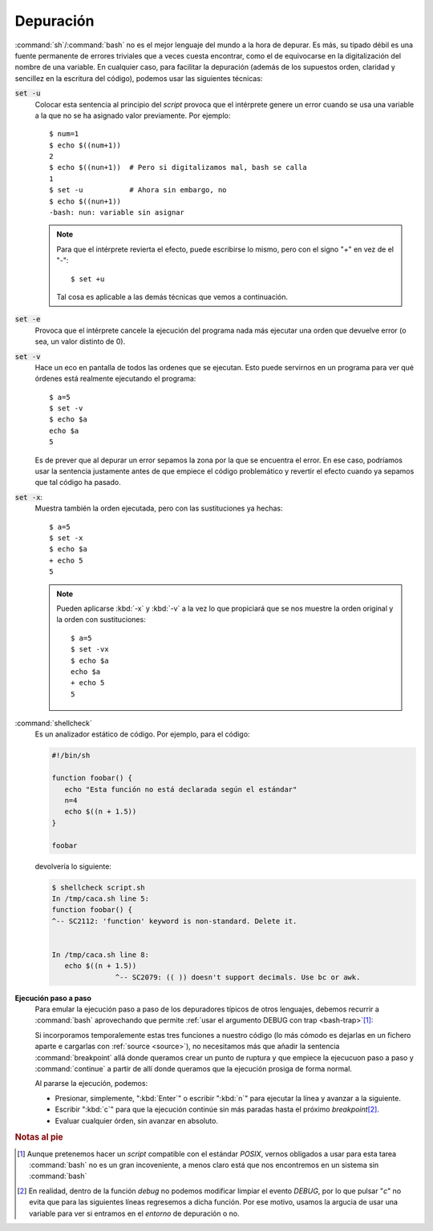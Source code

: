 .. _sh-debug:

Depuración
==========
:command:`sh`/:command:`bash` no es el mejor lenguaje del mundo a la hora de
depurar. Es más, su tipado débil es una fuente permanente de errores triviales
que a veces cuesta encontrar, como el de equivocarse en la digitalización del
nombre de una variable. En cualquier caso, para facilitar la depuración (además
de los supuestos orden, claridad y sencillez en la escritura del código),
podemos usar las siguientes técnicas:

:code:`set -u`
   Colocar esta sentencia al principio del *script* provoca que el intérprete
   genere un error cuando se usa una variable a la que no se ha asignado valor
   previamente. Por ejemplo::

      $ num=1
      $ echo $((num+1))
      2
      $ echo $((nun+1))  # Pero si digitalizamos mal, bash se calla
      1
      $ set -u           # Ahora sin embargo, no
      $ echo $((nun+1))
      -bash: nun: variable sin asignar

   .. note:: Para que el intérprete revierta el efecto, puede escribirse lo
      mismo, pero con el signo "*+*" en vez de el "*-*"::

         $ set +u

      Tal cosa es aplicable a las demás técnicas que vemos a continuación.

:code:`set -e`
   Provoca que el intérprete cancele la ejecución del programa nada más
   ejecutar una orden que devuelve error (o sea, un valor distinto de 0).

:code:`set -v`
   Hace un eco en pantalla de todos las ordenes que se ejecutan. Esto puede
   servirnos en un programa para ver qué órdenes está realmente ejecutando
   el programa::

      $ a=5
      $ set -v
      $ echo $a
      echo $a
      5

   Es de prever que al depurar un error sepamos la zona por la que se encuentra
   el error. En ese caso, podríamos usar la sentencia justamente antes de que
   empiece el código problemático y revertir el efecto cuando ya sepamos que tal
   código ha pasado.

:code:`set -x`:
   Muestra también la orden ejecutada, pero con las sustituciones ya hechas::

      $ a=5
      $ set -x
      $ echo $a
      + echo 5
      5

   .. note:: Pueden aplicarse :kbd:`-x` y :kbd:`-v` a la vez lo que propiciará
      que se nos muestre la orden original y la orden con sustituciones::

         $ a=5
         $ set -vx
         $ echo $a
         echo $a
         + echo 5
         5

:command:`shellcheck`
   Es un analizador estático de código. Por ejemplo, para el código:

   .. code-block:: bash

      #!/bin/sh

      function foobar() {
         echo "Esta función no está declarada según el estándar"
         n=4
         echo $((n + 1.5))
      }

      foobar

   devolvería lo siguiente:

   .. code-block:: none

      $ shellcheck script.sh
      In /tmp/caca.sh line 5:
      function foobar() {
      ^-- SC2112: 'function' keyword is non-standard. Delete it.


      In /tmp/caca.sh line 8:
         echo $((n + 1.5))
                     ^-- SC2079: (( )) doesn't support decimals. Use bc or awk.

**Ejecución paso a paso**
   Para emular la ejecución paso a paso de los depuradores típicos de otros
   lenguajes, debemos recurrir a :command:`bash` aprovechando que permite
   :ref:`usar el argumento DEBUG con trap <bash-trap>`\ [#]_:

   .. literalinclude:: files/debugger.sh
      :language: bash

   Si incorporamos temporalemente estas tres funciones a nuestro código (lo más
   cómodo es dejarlas en un fichero aparte e cargarlas con :ref:`source
   <source>`), no necesitamos más que añadir la sentencia :command:`breakpoint`
   allá donde queramos crear un punto de ruptura y que empiece la ejecucuon paso
   a paso y :command:`continue` a partir de allí donde queramos que la ejecución
   prosiga de forma normal.

   Al pararse la ejecución, podemos:

   * Presionar, simplemente, ":kbd:`Enter`" o escribir ":kbd:`n`" para ejecutar
     la línea y avanzar a la siguiente.
   * Escribir ":kbd:`c`" para que la ejecución continúe sin más paradas hasta el
     próximo *breakpoint*\ [#]_.
   * Evaluar cualquier órden, sin avanzar en absoluto.

.. seealso:: En la fase de depuración (o incluso en la de producción para
   realizar comprobaciones) puede intersarnos definir :ref:`la función execute
   <sh-verbose-simulate>`.

.. rubric:: Notas al pie

.. [#] Aunque pretenemos hacer un *script* compatible con el
   estándar *POSIX*, vernos obligados a usar para esta tarea :command:`bash` no
   es un gran incoveniente, a menos claro está que nos encontremos en un sistema
   sin :command:`bash`

.. [#] En realidad, dentro de la función *debug* no podemos modificar limpiar el
   evento *DEBUG*, por lo que pulsar "*c*" no evita que para las siguientes
   líneas regresemos a dicha función. Por ese motivo, usamos la argucia de usar
   una variable para ver si entramos en el *entorno* de depuración o no.

